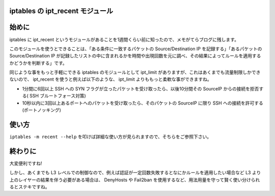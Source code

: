 iptables の ipt\_recent モジュール
==================================

始めに
======

iptables に ipt\_recent というモジュールがあることを1週間くらい前に知ったので、メモがてらブログに残します。

このモジュールを使うとできることは、「ある条件に一致するパケットの Source/Destination IP を記録する」「あるパケットの Source/Destination IP が記録したリストの中に含まれるかを時間や出現回数を元に調べ、その結果によってルールを適用するかどうかを判断する」です。

同じような事をもっと手軽にできる iptables のモジュールとして ipt\_limit がありますが、これはあくまでも流量制限しかできないので、 ipt\_recent を使うと例えば以下のような、 ipt\_limit よりももっと柔軟な事ができますね。

-  1分間に6回以上 SSH への SYN フラグが立ったパケットを受け取ったら、以後10分間その SourceIP からの接続を拒否する( SSH ブルートフォース対策)
-  10秒以内に3回以上あるポートへのパケットを受け取ったら、そのパケットの SourceIP に限り SSH への接続を許可する (ポートノッキング)

.. more::

使い方
======

``iptables -m recent --help`` を叩けば詳細な使い方が見られますので、そちらをご参照下さい。

終わりに
========

大変便利ですね!

しかし、あくまでも L3 レベルでの制御なので、例えば認証が一定回数失敗するとなにかルールを適用したい場合など L3 より上のレイヤーの結果を伴う必要がある場合は、 DenyHosts や Fail2ban を使用するなど、用法用量を守って賢く使い分けられるとステキですね。

.. author:: default
.. categories:: none
.. tags:: Linux, Network, iptables
.. comments::
